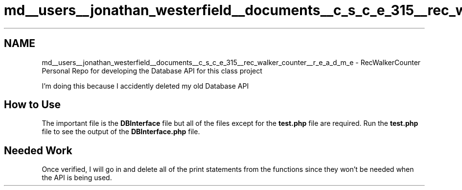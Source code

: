 .TH "md__users__jonathan_westerfield__documents__c_s_c_e_315__rec_walker_counter__r_e_a_d_m_e" 3 "Thu Mar 22 2018" "SRec Walker Counter" \" -*- nroff -*-
.ad l
.nh
.SH NAME
md__users__jonathan_westerfield__documents__c_s_c_e_315__rec_walker_counter__r_e_a_d_m_e \- RecWalkerCounter 
Personal Repo for developing the Database API for this class project
.PP
I'm doing this because I accidently deleted my old Database API
.PP
.SH "How to Use"
.PP
.PP
The important file is the \fBDBInterface\fP file but all of the files except for the \fBtest\&.php\fP file are required\&. Run the \fBtest\&.php\fP file to see the output of the \fBDBInterface\&.php\fP file\&.
.PP
.SH "Needed Work"
.PP
.PP
Once verified, I will go in and delete all of the print statements from the functions since they won't be needed when the API is being used\&. 
